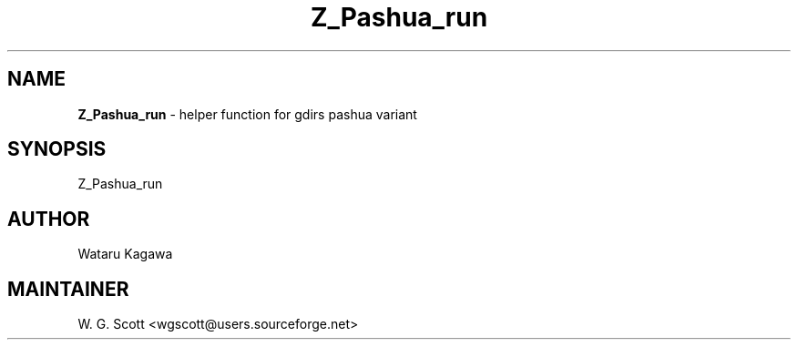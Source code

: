 .TH Z_Pashua_run 7 "August 5, 2005" "Mac OS X" "Mac OS X Darwin ZSH customization" 
.SH NAME
.B Z_Pashua_run
\- helper function for gdirs pashua variant

.SH SYNOPSIS
Z_Pashua_run

.SH AUTHOR
Wataru Kagawa 

.SH MAINTAINER
W. G. Scott <wgscott@users.sourceforge.net> 
